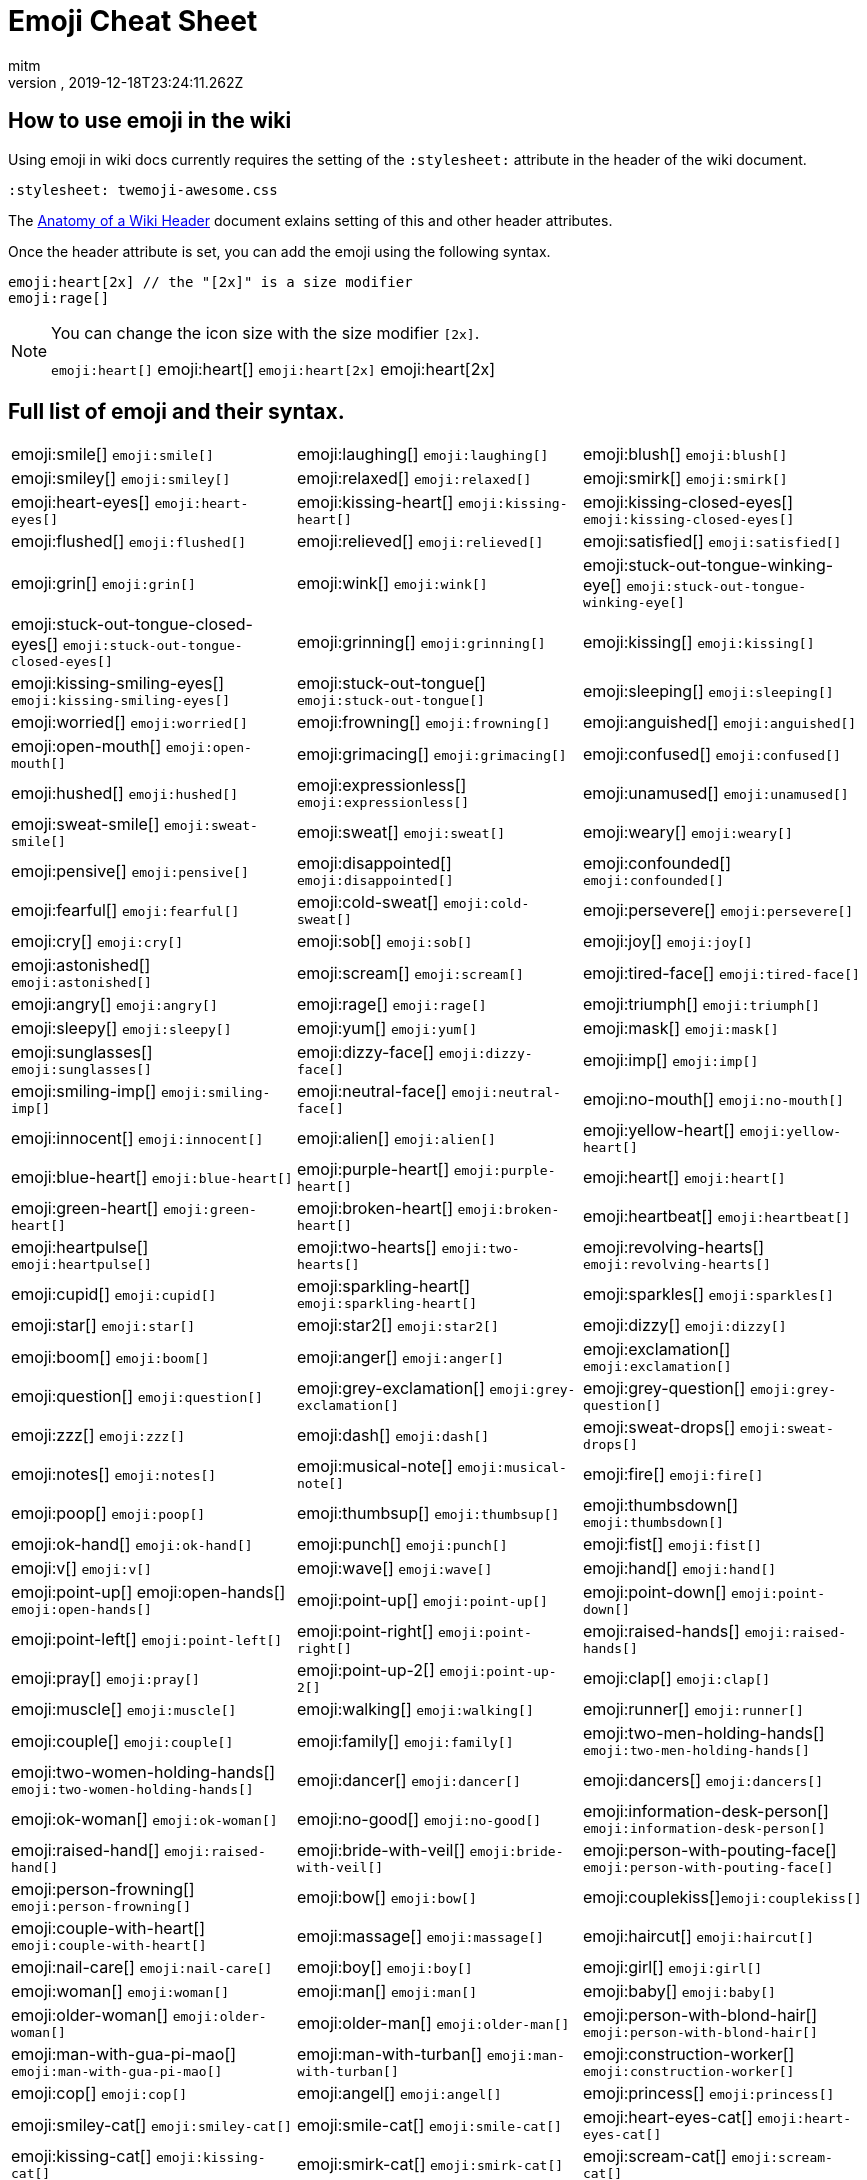 = Emoji Cheat Sheet
:author: mitm
:revnumber:
:revdate: 2019-12-18T23:24:11.262Z
:stylesheet: twemoji-awesome.css
ifdef::env-github,env-browser[:outfilesuffix: .adoc]

== How to use emoji in the wiki

Using emoji in wiki docs currently requires the setting of the `:stylesheet:` attribute in the header of the wiki document.

```
:stylesheet: twemoji-awesome.css
```
The <<wiki/wiki_header.adoc#,Anatomy of a Wiki Header>> document exlains setting of this and other header attributes.

Once the header attribute is set, you can add the emoji using the following syntax.

```
emoji:heart[2x] // the "[2x]" is a size modifier
emoji:rage[]
```

[NOTE]
====
You can change the icon size with the size modifier `[2x]`.

`+emoji:heart[]+` emoji:heart[] `+emoji:heart[2x]+` emoji:heart[2x]
====

== Full list of emoji and their syntax.

[.stripes-none,cols=3*, frame=none, grid=none]
|===
a| emoji:smile[] [.small]`+emoji:smile[]+`
a| emoji:laughing[] [.small]`+emoji:laughing[]+`
a| emoji:blush[] [.small]`+emoji:blush[]+`

a| emoji:smiley[] [.small]`+emoji:smiley[]+`
a| emoji:relaxed[] [.small]`+emoji:relaxed[]+`
a| emoji:smirk[] [.small]`+emoji:smirk[]+`

a| emoji:heart-eyes[] [.small]`+emoji:heart-eyes[]+`
a| emoji:kissing-heart[] [.small]`+emoji:kissing-heart[]+`
a| emoji:kissing-closed-eyes[] [.small]`+emoji:kissing-closed-eyes[]+`

a| emoji:flushed[] [.small]`+emoji:flushed[]+`
a| emoji:relieved[] [.small]`+emoji:relieved[]+`
a| emoji:satisfied[] [.small]`+emoji:satisfied[]+`

a| emoji:grin[] [.small]`+emoji:grin[]+`
a| emoji:wink[] [.small]`+emoji:wink[]+`
a| emoji:stuck-out-tongue-winking-eye[] [.small]`+emoji:stuck-out-tongue-winking-eye[]+`

a| emoji:stuck-out-tongue-closed-eyes[] [.small]`+emoji:stuck-out-tongue-closed-eyes[]+`
a| emoji:grinning[] [.small]`+emoji:grinning[]+`
a| emoji:kissing[] [.small]`+emoji:kissing[]+`

a| emoji:kissing-smiling-eyes[] [.small]`+emoji:kissing-smiling-eyes[]+`
a| emoji:stuck-out-tongue[] [.small]`+emoji:stuck-out-tongue[]+`
a| emoji:sleeping[] [.small]`+emoji:sleeping[]+`

a| emoji:worried[] [.small]`+emoji:worried[]+`
a| emoji:frowning[] [.small]`+emoji:frowning[]+`
a| emoji:anguished[] [.small]`+emoji:anguished[]+`

a| emoji:open-mouth[] [.small]`+emoji:open-mouth[]+`
a| emoji:grimacing[] [.small]`+emoji:grimacing[]+`
a| emoji:confused[] [.small]`+emoji:confused[]+`

a| emoji:hushed[] [.small]`+emoji:hushed[]+`
a| emoji:expressionless[] [.small]`+emoji:expressionless[]+`
a| emoji:unamused[] [.small]`+emoji:unamused[]+`

a| emoji:sweat-smile[] [.small]`+emoji:sweat-smile[]+`
a| emoji:sweat[] [.small]`+emoji:sweat[]+`
a| emoji:weary[] [.small]`+emoji:weary[]+`

a| emoji:pensive[] [.small]`+emoji:pensive[]+`
a| emoji:disappointed[] [.small]`+emoji:disappointed[]+`
a| emoji:confounded[] [.small]`+emoji:confounded[]+`

a| emoji:fearful[] [.small]`+emoji:fearful[]+`
a| emoji:cold-sweat[] [.small]`+emoji:cold-sweat[]+`
a| emoji:persevere[] [.small]`+emoji:persevere[]+`

a| emoji:cry[] [.small]`+emoji:cry[]+`
a| emoji:sob[] [.small]`+emoji:sob[]+`
a| emoji:joy[] [.small]`+emoji:joy[]+`

a| emoji:astonished[] [.small]`+emoji:astonished[]+`
a| emoji:scream[] [.small]`+emoji:scream[]+`
a| emoji:tired-face[] [.small]`+emoji:tired-face[]+`

a| emoji:angry[] [.small]`+emoji:angry[]+`
a| emoji:rage[] [.small]`+emoji:rage[]+`
a| emoji:triumph[] [.small]`+emoji:triumph[]+`

a| emoji:sleepy[] [.small]`+emoji:sleepy[]+`
a| emoji:yum[] [.small]`+emoji:yum[]+`
a| emoji:mask[] [.small]`+emoji:mask[]+`

a| emoji:sunglasses[] [.small]`+emoji:sunglasses[]+`
a| emoji:dizzy-face[] [.small]`+emoji:dizzy-face[]+`
a| emoji:imp[] [.small]`+emoji:imp[]+`

a| emoji:smiling-imp[] [.small]`+emoji:smiling-imp[]+`
a| emoji:neutral-face[] [.small]`+emoji:neutral-face[]+`
a| emoji:no-mouth[] [.small]`+emoji:no-mouth[]+`

a| emoji:innocent[] [.small]`+emoji:innocent[]+`
a| emoji:alien[] [.small]`+emoji:alien[]+`
a| emoji:yellow-heart[] [.small]`+emoji:yellow-heart[]+`

a| emoji:blue-heart[] [.small]`+emoji:blue-heart[]+`
a| emoji:purple-heart[] [.small]`+emoji:purple-heart[]+`
a| emoji:heart[] [.small]`+emoji:heart[]+`

a| emoji:green-heart[] [.small]`+emoji:green-heart[]+`
a| emoji:broken-heart[] [.small]`+emoji:broken-heart[]+`
a| emoji:heartbeat[] [.small]`+emoji:heartbeat[]+`

a| emoji:heartpulse[] [.small]`+emoji:heartpulse[]+`
a| emoji:two-hearts[] [.small]`+emoji:two-hearts[]+`
a| emoji:revolving-hearts[] [.small]`+emoji:revolving-hearts[]+`

a| emoji:cupid[] [.small]`+emoji:cupid[]+`
a| emoji:sparkling-heart[] [.small]`+emoji:sparkling-heart[]+`
a| emoji:sparkles[] [.small]`+emoji:sparkles[]+`

a| emoji:star[] [.small]`+emoji:star[]+`
a| emoji:star2[] [.small]`+emoji:star2[]+`
a| emoji:dizzy[] [.small]`+emoji:dizzy[]+`

a| emoji:boom[] [.small]`+emoji:boom[]+`
a| emoji:anger[] [.small]`+emoji:anger[]+`
a| emoji:exclamation[] [.small]`+emoji:exclamation[]+`

a| emoji:question[] [.small]`+emoji:question[]+`
a| emoji:grey-exclamation[] [.small]`+emoji:grey-exclamation[]+`
a| emoji:grey-question[] [.small]`+emoji:grey-question[]+`

a| emoji:zzz[] [.small]`+emoji:zzz[]+`
a| emoji:dash[] [.small]`+emoji:dash[]+`
a| emoji:sweat-drops[] [.small]`+emoji:sweat-drops[]+`

a| emoji:notes[] [.small]`+emoji:notes[]+`
a| emoji:musical-note[] [.small]`+emoji:musical-note[]+`
a| emoji:fire[] [.small]`+emoji:fire[]+`

a| emoji:poop[] [.small]`+emoji:poop[]+`
a| emoji:thumbsup[] [.small]`+emoji:thumbsup[]+`
a| emoji:thumbsdown[] [.small]`+emoji:thumbsdown[]+`

a| emoji:ok-hand[] [.small]`+emoji:ok-hand[]+`
a| emoji:punch[] [.small]`+emoji:punch[]+`
a| emoji:fist[] [.small]`+emoji:fist[]+`

a| emoji:v[] [.small]`+emoji:v[]+`
a| emoji:wave[] [.small]`+emoji:wave[]+`
a| emoji:hand[] [.small]`+emoji:hand[]+`

a| emoji:point-up[] emoji:open-hands[] [.small]`+emoji:open-hands[]+`
a| emoji:point-up[] [.small]`+emoji:point-up[]+`
a| emoji:point-down[] [.small]`+emoji:point-down[]+`

a| emoji:point-left[] [.small]`+emoji:point-left[]+`
a| emoji:point-right[] [.small]`+emoji:point-right[]+`
a| emoji:raised-hands[] [.small]`+emoji:raised-hands[]+`

a| emoji:pray[] [.small]`+emoji:pray[]+`
a| emoji:point-up-2[] [.small]`+emoji:point-up-2[]+`
a| emoji:clap[] [.small]`+emoji:clap[]+`

a| emoji:muscle[] [.small]`+emoji:muscle[]+`
a| emoji:walking[] [.small]`+emoji:walking[]+`
a| emoji:runner[] [.small]`+emoji:runner[]+`

a| emoji:couple[] [.small]`+emoji:couple[]+`
a| emoji:family[] [.small]`+emoji:family[]+`
a| emoji:two-men-holding-hands[] [.small]`+emoji:two-men-holding-hands[]+`

a| emoji:two-women-holding-hands[] [.small]`+emoji:two-women-holding-hands[]+`
a| emoji:dancer[] [.small]`+emoji:dancer[]+`
a| emoji:dancers[] [.small]`+emoji:dancers[]+`

a| emoji:ok-woman[] [.small]`+emoji:ok-woman[]+`
a| emoji:no-good[] [.small]`+emoji:no-good[]+`
a| emoji:information-desk-person[] [.small]`+emoji:information-desk-person[]+`

a| emoji:raised-hand[] [.small]`+emoji:raised-hand[]+`
a| emoji:bride-with-veil[] [.small]`+emoji:bride-with-veil[]+`
a| emoji:person-with-pouting-face[] [.small]`+emoji:person-with-pouting-face[]+`

a| emoji:person-frowning[] [.small]`+emoji:person-frowning[]+`
a| emoji:bow[] [.small]`+emoji:bow[]+`
a| emoji:couplekiss[][.small]`+emoji:couplekiss[]+`

a| emoji:couple-with-heart[] [.small]`+emoji:couple-with-heart[]+`
a| emoji:massage[] [.small]`+emoji:massage[]+`
a| emoji:haircut[] [.small]`+emoji:haircut[]+`

a| emoji:nail-care[] [.small]`+emoji:nail-care[]+`
a| emoji:boy[] [.small]`+emoji:boy[]+`
a| emoji:girl[] [.small]`+emoji:girl[]+`

a| emoji:woman[] [.small]`+emoji:woman[]+`
a| emoji:man[] [.small]`+emoji:man[]+`
a| emoji:baby[] [.small]`+emoji:baby[]+`

a| emoji:older-woman[] [.small]`+emoji:older-woman[]+`
a| emoji:older-man[] [.small]`+emoji:older-man[]+`
a| emoji:person-with-blond-hair[] [.small]`+emoji:person-with-blond-hair[]+`

a| emoji:man-with-gua-pi-mao[] [.small]`+emoji:man-with-gua-pi-mao[]+`
a| emoji:man-with-turban[] [.small]`+emoji:man-with-turban[]+`
a| emoji:construction-worker[] [.small]`+emoji:construction-worker[]+`

a| emoji:cop[] [.small]`+emoji:cop[]+`
a| emoji:angel[] [.small]`+emoji:angel[]+`
a| emoji:princess[] [.small]`+emoji:princess[]+`

a| emoji:smiley-cat[] [.small]`+emoji:smiley-cat[]+`
a| emoji:smile-cat[] [.small]`+emoji:smile-cat[]+`
a| emoji:heart-eyes-cat[] [.small]`+emoji:heart-eyes-cat[]+`

a| emoji:kissing-cat[] [.small]`+emoji:kissing-cat[]+`
a| emoji:smirk-cat[] [.small]`+emoji:smirk-cat[]+`
a| emoji:scream-cat[] [.small]`+emoji:scream-cat[]+`

a| emoji:crying-cat-face[] [.small]`+emoji:crying-cat-face[]+`
a| emoji:joy-cat[] [.small]`+emoji:joy-cat[]+`
a| emoji:pouting-cat[] [.small]`+emoji:pouting-cat[]+`

a| emoji:japanese-ogre[] [.small]`+emoji:japanese-ogre[]+`
a| emoji:japanese-goblin[] [.small]`+emoji:japanese-goblin[]+`
a| emoji:see-no-evil[] [.small]`+emoji:see-no-evil[]+`

a| emoji:hear-no-evil[] [.small]`+emoji:hear-no-evil[]+`
a| emoji:speak-no-evil[] [.small]`+emoji:speak-no-evil[]+`
a| emoji:guardsman[] [.small]`+emoji:guardsman[]+`

a| emoji:skull[] [.small]`+emoji:skull[]+`
a| emoji:feet[] [.small]`+emoji:feet[]+`
a| emoji:lips[] [.small]`+emoji:lips[]+`

a| emoji:kiss[] [.small]`+emoji:kiss[]+`
a| emoji:droplet[] [.small]`+emoji:droplet[]+`
a| emoji:ear[] [.small]`+emoji:ear[]+`

a| emoji:eyes[] [.small]`+emoji:eyes[]+`
a| emoji:nose[] [.small]`+emoji:nose[]+`
a| emoji:tongue[] [.small]`+emoji:tongue[]+`

a| emoji:love-letter[] [.small]`+emoji:love-letter[]+`
a| emoji:bust-in-silhouette[] [.small]`+emoji:bust-in-silhouette[]+`
a| emoji:busts-in-silhouette[] [.small]`+emoji:busts-in-silhouette[]+`

a| emoji:speech-balloon[] [.small]`+emoji:speech-balloon[]+`
a| emoji:thought-balloon[] [.small]`+emoji:thought-balloon[]+`
a| emoji:sunny[] [.small]`+emoji:sunny[]+`

a| emoji:umbrella[] [.small]`+emoji:umbrella[]+`
a| emoji:cloud[] [.small]`+emoji:cloud[]+`
a| emoji:snowflake[] [.small]`+emoji:snowflake[]+`

a| emoji:snowman[] [.small]`+emoji:snowman[]+`
a| emoji:zap[] [.small]`+emoji:zap[]+`
a| emoji:cyclone[] [.small]`+emoji:cyclone[]+`

a| emoji:foggy[] [.small]`+emoji:foggy[]+`
a| emoji:ocean[] [.small]`+emoji:ocean[]+`
a| emoji:cat[] [.small]`+emoji:cat[]+`

a| emoji:dog[] [.small]`+emoji:dog[]+`
a| emoji:mouse[] [.small]`+emoji:mouse[]+`
a| emoji:hamster[] [.small]`+emoji:hamster[]+`

a| emoji:rabbit[] [.small]`+emoji:rabbit[]+`
a| emoji:wolf[] [.small]`+emoji:wolf[]+`
a| emoji:frog[] [.small]`+emoji:frog[]+`

a| emoji:tiger[] [.small]`+emoji:tiger[]+`
a| emoji:koala[] [.small]`+emoji:koala[]+`
a| emoji:bear[] [.small]`+emoji:bear[]+`

a| emoji:pig[] [.small]`+emoji:pig[]+`
a| emoji:pig-nose[] [.small]`+emoji:pig-nose[]+`
a| emoji:cow[] [.small]`+emoji:cow[]+`

a| emoji:boar[] [.small]`+emoji:boar[]+`
a| emoji:monkey-face[] [.small]`+emoji:monkey-face[]+`
a| emoji:monkey[] [.small]`+emoji:monkey[]+`

a| emoji:horse[] [.small]`+emoji:horse[]+`
a| emoji:racehorse[] [.small]`+emoji:racehorse[]+`
a| emoji:camel[] [.small]`+emoji:camel[]+`

a| emoji:sheep[] [.small]`+emoji:sheep[]+`
a| emoji:elephant[] [.small]`+emoji:elephant[]+`
a| emoji:panda-face[] [.small]`+emoji:panda-face[]+`

a| emoji:snake[] [.small]`+emoji:snake[]+`
a| emoji:bird[] [.small]`+emoji:bird[]+`
a| emoji:baby-chick[] [.small]`+emoji:baby-chick[]+`

a| emoji:hatched-chick[] [.small]`+emoji:hatched-chick[]+`
a| emoji:hatching-chick[] [.small]`+emoji:hatching-chick[]+`
a| emoji:chicken[] [.small]`+emoji:chicken[]+`

a| emoji:penguin[] [.small]`+emoji:penguin[]+`
a| emoji:turtle[] [.small]`+emoji:turtle[]+`
a| emoji:bug[] [.small]`+emoji:bug[]+`

a| emoji:honeybee[] [.small]`+emoji:honeybee[]+`
a| emoji:ant[] [.small]`+emoji:ant[]+`
a| emoji:beetle[] [.small]`+emoji:beetle[]+`

a| emoji:snail[] [.small]`+emoji:snail[]+`
a| emoji:octopus[] [.small]`+emoji:octopus[]+`
a| emoji:tropical-fish[] [.small]`+emoji:tropical-fish[]+`

a| emoji:fish[] [.small]`+emoji:fish[]+`
a| emoji:whale[] [.small]`+emoji:whale[]+`
a| emoji:whale2[] [.small]`+emoji:whale2[]+`

a| emoji:dolphin[] [.small]`+emoji:dolphin[]+`
a| emoji:cow2[] [.small]`+emoji:cow2[]+`
a| emoji:ram[] [.small]`+emoji:ram[]+`

a| emoji:rat[] [.small]`+emoji:rat[]+`
a| emoji:water-buffalo[] [.small]`+emoji:water-buffalo[]+`
a| emoji:tiger2[] [.small]`+emoji:tiger2[]+`

a| emoji:rabbit2[] [.small]`+emoji:rabbit2[]+`
a| emoji:dragon[] [.small]`+emoji:dragon[]+`
a| emoji:goat[] [.small]`+emoji:goat[]+`

a| emoji:rooster[] [.small]`+emoji:rooster[]+`
a| emoji:dog2[] [.small]`+emoji:dog2[]+`
a| emoji:pig2[] [.small]`+emoji:pig2[]+`

a| emoji:mouse2[] [.small]`+emoji:mouse2[]+`
a| emoji:ox[] [.small]`+emoji:ox[]+`
a| emoji:dragon-face[] [.small]`+emoji:dragon-face[]+`

a| emoji:blowfish[] [.small]`+emoji:blowfish[]+`
a| emoji:crocodile[] [.small]`+emoji:crocodile[]+`
a| emoji:dromedary-camel[] [.small]`+emoji:dromedary-camel[]+`

a| emoji:leopard[] [.small]`+emoji:leopard[]+`
a| emoji:cat2[] [.small]`+emoji:cat2[]+`
a| emoji:poodle[] [.small]`+emoji:poodle[]+`

a| emoji:paw-prints[] [.small]`+emoji:paw-prints[]+`
a| emoji:bouquet[] [.small]`+emoji:bouquet[]+`
a| emoji:cherry-blossom[] [.small]`+emoji:cherry-blossom[]+`

a| emoji:tulip[] [.small]`+emoji:tulip[]+`
a| emoji:four-leaf-clover[] [.small]`+emoji:four-leaf-clover[]+`
a| emoji:rose[] [.small]`+emoji:rose[]+`

a| emoji:sunflower[] [.small]`+emoji:sunflower[]+`
a| emoji:hibiscus[] [.small]`+emoji:hibiscus[]+`
a| emoji:maple-leaf[] [.small]`+emoji:maple-leaf[]+`

a| emoji:leaves[] [.small]`+emoji:leaves[]+`
a| emoji:fallen-leaf[] [.small]`+emoji:fallen-leaf[]+`
a| emoji:herb[] [.small]`+emoji:herb[]+`

a| emoji:mushroom[] [.small]`+emoji:mushroom[]+`
a| emoji:cactus[] [.small]`+emoji:cactus[]+`
a| emoji:palm-tree[] [.small]`+emoji:palm-tree[]+`

a| emoji:evergreen-tree[] [.small]`+emoji:evergreen-tree[]+`
a| emoji:deciduous-tree[] [.small]`+emoji:deciduous-tree[]+`
a| emoji:chestnut[] [.small]`+emoji:chestnut[]+`

a| emoji:seedling[] [.small]`+emoji:seedling[]+`
a| emoji:blossom[] [.small]`+emoji:blossom[]+`
a| emoji:ear-of-rice[] [.small]`+emoji:ear-of-rice[]+`

a| emoji:shell[] [.small]`+emoji:shell[]+`
a| emoji:globe-with-meridians[] [.small]`+emoji:globe-with-meridians[]+`
a| emoji:sun-with-face[] [.small]`+emoji:sun-with-face[]+`

a| emoji:full-moon-with-face[] [.small]`+emoji:full-moon-with-face[]+`
a| emoji:new-moon-with-face[] [.small]`+emoji:new-moon-with-face[]+`
a| emoji:new-moon[] [.small]`+emoji:new-moon[]+`

a| emoji:waxing-crescent-moon[] [.small]`+emoji:waxing-crescent-moon[]+`
a| emoji:first-quarter-moon[] [.small]`+emoji:first-quarter-moon[]+`
a| emoji:waxing-gibbous-moon[] [.small]`+emoji:waxing-gibbous-moon[]+`

a| emoji:full-moon[] [.small]`+emoji:full-moon[]+`
a| emoji:waning-gibbous-moon[] [.small]`+emoji:waning-gibbous-moon[]+`
a| emoji:last-quarter-moon[] [.small]`+emoji:last-quarter-moon[]+`

a| emoji:waning-crescent-moon[] [.small]`+emoji:waning-crescent-moon[]+`
a| emoji:last-quarter-moon-with-face[] [.small]`+emoji:last-quarter-moon-with-face[]+`
a| emoji:first-quarter-moon-with-face[] [.small]`+emoji:first-quarter-moon-with-face[]+`

a| emoji:moon[] [.small]`+emoji:moon[]+`
a| emoji:earth-africa[] [.small]`+emoji:earth-africa[]+`
a| emoji:earth-americas[] [.small]`+emoji:earth-americas[]+`

a| emoji:earth-asia[] [.small]`+emoji:earth-asia[]+`
a| emoji:volcano[] [.small]`+emoji:volcano[]+`
a| emoji:milky-way[] [.small]`+emoji:milky-way[]+`

a| emoji:partly-sunny[] [.small]`+emoji:partly-sunny[]+`
a| emoji:bamboo[] [.small]`+emoji:bamboo[]+`
a| emoji:gift-heart[] [.small]`+emoji:gift-heart[]+`

a| emoji:dolls[] [.small]`+emoji:dolls[]+`
a| emoji:school-satchel[] [.small]`+emoji:school-satchel[]+`
a| emoji:mortar-board[] [.small]`+emoji:mortar-board[]+`

a| emoji:flags[] [.small]`+emoji:flags[]+`
a| emoji:fireworks[] [.small]`+emoji:fireworks[]+`
a| emoji:sparkler[] [.small]`+emoji:sparkler[]+`

a| emoji:wind-chime[] [.small]`+emoji:wind-chime[]+`
a| emoji:rice-scene[] [.small]`+emoji:rice-scene[]+`
a| emoji:jack-o-lantern[] [.small]`+emoji:jack-o-lantern[]+`

a| emoji:ghost[] [.small]`+emoji:ghost[]+`
a| emoji:santa[] [.small]`+emoji:santa[]+`
a| emoji:8ball[] [.small]`+emoji:8ball[]+`

a| emoji:alarm-clock[] [.small]`+emoji:alarm-clock[]+`
a| emoji:apple[] [.small]`+emoji:apple[]+`
a| emoji:art[] [.small]`+emoji:art[]+`

a| emoji:baby-bottle[] [.small]`+emoji:baby-bottle[]+`
a| emoji:balloon[] [.small]`+emoji:balloon[]+`
a| emoji:banana[] [.small]`+emoji:banana[]+`

a| emoji:bar-chart[] [.small]`+emoji:bar-chart[]+`
a| emoji:baseball[] [.small]`+emoji:baseball[]+`
a| emoji:basketball[] [.small]`+emoji:basketball[]+`

a| emoji:bath[] [.small]`+emoji:bath[]+`
a| emoji:bathtub[] [.small]`+emoji:bathtub[]+`
a| emoji:battery[] [.small]`+emoji:battery[]+`

a| emoji:beer[] [.small]`+emoji:beer[]+`
a| emoji:beers[] [.small]`+emoji:beers[]+`
a| emoji:bell[] [.small]`+emoji:bell[]+`

a| emoji:bento[] [.small]`+emoji:bento[]+`
a| emoji:bicyclist[] [.small]`+emoji:bicyclist[]+`
a| emoji:bikini[] [.small]`+emoji:bikini[]+`

a| emoji:birthday[] [.small]`+emoji:birthday[]+`
a| emoji:black-joker[] [.small]`+emoji:black-joker[]+`
a| emoji:black-nib[] [.small]`+emoji:black-nib[]+`

a| emoji:blue-book[] [.small]`+emoji:blue-book[]+`
a| emoji:bomb[] [.small]`+emoji:bomb[]+`
a| emoji:bookmark[] [.small]`+emoji:bookmark[]+`

a| emoji:bookmark-tabs[] [.small]`+emoji:bookmark-tabs[]+`
a| emoji:books[] [.small]`+emoji:books[]+`
a| emoji:boot[] [.small]`+emoji:boot[]+`

a| emoji:bowling[] [.small]`+emoji:bowling[]+`
a| emoji:bread[] [.small]`+emoji:bread[]+`
a| emoji:briefcase[] [.small]`+emoji:briefcase[]+`

a| emoji:bulb[] [.small]`+emoji:bulb[]+`
a| emoji:cake[] [.small]`+emoji:cake[]+`
a| emoji:calendar[] [.small]`+emoji:calendar[]+`

a| emoji:calling[] [.small]`+emoji:calling[]+`
a| emoji:camera[] [.small]`+emoji:camera[]+`
a| emoji:candy[] [.small]`+emoji:candy[]+`

a| emoji:card-index[] [.small]`+emoji:card-index[]+`
a| emoji:cd[] [.small]`+emoji:cd[]+`
a| emoji:chart-with-downwards-trend[] [.small]`+emoji:chart-with-downwards-trend[]+`

a| chart-with-upwards-trend[] [.small]`+emoji:chart-with-upwards-trend[]+`
a| emoji:cherries[] [.small]`+emoji:cherries[]+`
a| emoji:chocolate-bar[] [.small]`+emoji:chocolate-bar[]+`

a| emoji:christmas-tree[] [.small]`+emoji:christmas-tree[]+`
a| emoji:clapper[] [.small]`+emoji:clapper[]+`
a| emoji:clipboard[] [.small]`+emoji:clipboard[]+`

a| emoji:closed-book[] [.small]`+emoji:closed-book[]+`
a| emoji:closed-lock-with-key[] [.small]`+emoji:closed-lock-with-key[]+`
a| emoji:closed-umbrella[] [.small]`+emoji:closed-umbrella[]+`

a| emoji:clubs[] [.small]`+emoji:clubs[]+`
a| emoji:cocktail[] [.small]`+emoji:cocktail[]+`
a| emoji:coffee[] [.small]`+emoji:coffee[]+`

a| emoji:computer[] [.small]`+emoji:computer[]+`
a| emoji:confetti-ball[] [.small]`+emoji:confetti-ball[]+`
a| emoji:cookie[] [.small]`+emoji:cookie[]+`

a| emoji:corn[] [.small]`+emoji:corn[]+`
a| emoji:credit-card[] [.small]`+emoji:credit-card[]+`
a| emoji:crown[] [.small]`+emoji:crown[]+`

a| emoji:crystal-ball[] [.small]`+emoji:crystal-ball[]+`
a| emoji:curry[] [.small]`+emoji:curry[]+`
a| emoji:custard[] [.small]`+emoji:custard[]+`

a| emoji:dango[] [.small]`+emoji:dango[]+`
a| emoji:dart[] [.small]`+emoji:dart[]+`
a| emoji:date[] [.small]`+emoji:date[]+`

a| emoji:diamonds[] [.small]`+emoji:diamonds[]+`
a| emoji:dollar[] [.small]`+emoji:dollar[]+`
a| emoji:door[] [.small]`+emoji:door[]+`

a| emoji:doughnut[] [.small]`+emoji:doughnut[]+`
a| emoji:dress[] [.small]`+emoji:dress[]+`
a| emoji:dvd[] [.small]`+emoji:dvd[]+`

a| emoji:e-mail[] [.small]`+emoji:e-mail[]+`
a| emoji:egg[] [.small]`+emoji:egg[]+`
a| emoji:eggplant[] [.small]`+emoji:eggplant[]+`

a| emoji:electric-plug[] [.small]`+emoji:electric-plug[]+`
a| emoji:email[] [.small]`+emoji:email[]+`
a| emoji:euro[] [.small]`+emoji:euro[]+`

a| emoji:eyeglasses[] [.small]`+emoji:eyeglasses[]+`
a| emoji:fax[] [.small]`+emoji:fax[]+`
a| emoji:file-folder[] [.small]`+emoji:file-folder[]+`

a| emoji:fish-cake[] [.small]`+emoji:fish-cake[]+`
a| emoji:fishing-pole-and-fish[] [.small]`+emoji:fishing-pole-and-fish[]+`
a| emoji:flashlight[] [.small]`+emoji:flashlight[]+`

a| emoji:floppy-disk[] [.small]`+emoji:floppy-disk[]+`
a| emoji:flower-playing-cards[] [.small]`+emoji:flower-playing-cards[]+`
a| emoji:football[] [.small]`+emoji:football[]+`

a| emoji:fork-and-knife[] [.small]`+emoji:fork-and-knife[]+`
a| emoji:fried-shrimp[] [.small]`+emoji:fried-shrimp[]+`
a| emoji:fries[] [.small]`+emoji:fries[]+`

a| emoji:game-die[] [.small]`+emoji:game-die[]+`
a| emoji:gem[] [.small]`+emoji:gem[]+`
a| emoji:gift[] [.small]`+emoji:gift[]+`

a| emoji:golf[] [.small]`+emoji:golf[]+`
a| emoji:grapes[] [.small]`+emoji:grapes[]+`
a| emoji:green-apple[] [.small]`+emoji:green-apple[]+`

a| emoji:green-book[] [.small]`+emoji:green-book[]+`
a| emoji:guitar[] [.small]`+emoji:guitar[]+`
a| emoji:gun[] [.small]`+emoji:gun[]+`

a| emoji:hamburger[] [.small]`+emoji:hamburger[]+`
a| emoji:hammer[] [.small]`+emoji:hammer[]+`
a| emoji:handbag[] [.small]`+emoji:handbag[]+`

a| emoji:headphones[] [.small]`+emoji:headphones[]+`
a| emoji:hearts[] [.small]`+emoji:hearts[]+`
a| emoji:high-brightness[] [.small]`+emoji:high-brightness[]+`

a| emoji:high-heel[] [.small]`+emoji:high-heel[]+`
a| emoji:hocho[] [.small]`+emoji:hocho[]+`
a| emoji:honey-pot[] [.small]`+emoji:honey-pot[]+`

a| emoji:horse-racing[] [.small]`+emoji:horse-racing[]+`
a| emoji:hourglass[] [.small]`+emoji:hourglass[]+`
a| emoji:hourglass-flowing-sand[] [.small]`+emoji:hourglass-flowing-sand[]+`

a| emoji:ice-cream[] [.small]`+emoji:ice-cream[]+`
a| emoji:icecream[] [.small]`+emoji:icecream[]+`
a| inbox-tray[] [.small]`+emoji:inbox-tray[]+`

a| emoji:incoming-envelope[] [.small]`+emoji:incoming-envelope[]+`
a| emoji:iphone[] [.small]`+emoji:iphone[]+`
a| emoji:jeans[] [.small]`+emoji:jeans[]+`

a| emoji:key[] [.small]`+emoji:key[]+`
a| emoji:kimono[] [.small]`+emoji:kimono[]+`
a| emoji:ledger[] [.small]`+emoji:ledger[]+`

a| emoji:lemon[] [.small]`+emoji:lemon[]+`
a| emoji:lipstick[] [.small]`+emoji:lipstick[]+`
a| emoji:lock[] [.small]`+emoji:lock[]+`

a| emoji:lock-with-ink-pen[] [.small]`+emoji:lock-with-ink-pen[]+`
a| emoji:lollipop[] [.small]`+emoji:lollipop[]+`
a| emoji:loop[] [.small]`+emoji:loop[]+`

a| emoji:loudspeaker[] [.small]`+emoji:loudspeaker[]+`
a| emoji:low-brightness[] [.small]`+emoji:low-brightness[]+`
a| emoji:mag[] [.small]`+emoji:mag[]+`

a| emoji:mag-right[] [.small]`+emoji:mag-right[]+`
a| emoji:mahjong[] [.small]`+emoji:mahjong[]+`
a| emoji:mailbox[] [.small]`+emoji:mailbox[]+`

a| emoji:mailbox-closed[] [.small]`+emoji:mailbox-closed[]+`
a| emoji:mailbox-with-mail[] [.small]`+emoji:mailbox-with-mail[]+`
a| emoji:mailbox-with-no-mail[] [.small]`+emoji:mailbox-with-no-mail[]+`

a| emoji:mans-shoe[] [.small]`+emoji:mans-shoe[]+`
a| emoji:meat-on-bone[] [.small]`+emoji:meat-on-bone[]+`
a| emoji:mega[] [.small]`+emoji:mega[]+`

a| emoji:melon[] [.small]`+emoji:melon[]+`
a| +emoji:memo[] [.small]`+emoji:memo[]+`
a| emoji:microphone[] [.small]`+emoji:microphone[]+`

a| emoji:microscope[] [.small]`+emoji:microscope[]+`
a| emoji:minidisc[] [.small]`+emoji:minidisc[]+`
a| emoji:money-with-wings[] [.small]`+emoji:money-with-wings[]+`

a| emoji:moneybag[] [.small]`+emoji:moneybag[]+`
a| emoji:mountain-bicyclist[] [.small]`+emoji:mountain-bicyclist[]+`
a| emoji:movie-camera[] [.small]`+emoji:movie-camera[]+`

a| emoji:musical-keyboard[] [.small]`+emoji:musical-keyboard[]+`
a| emoji:musical-score[] [.small]`+emoji:musical-score[]+`
a| emoji:mute[] [.small]`+emoji:mute[]+`

a| emoji:name-badge[] [.small]`+emoji:name-badge[]+`
a| emoji:necktie[] [.small]`+emoji:necktie[]+`
a| emoji:newspaper[] [.small]`+emoji:newspaper[]+`

a| emoji:no-bell[] [.small]`+emoji:no-bell[]+`
a| emoji:notebook[] [.small]`+emoji:notebook[]+`
a| emoji:notebook-with-decorative-cover[] [.small]`+emoji:notebook-with-decorative-cover[]+`

a| emoji:nut-and-bolt[] [.small]`+emoji:nut-and-bolt[]+`
a| emoji:oden[] [.small]`+emoji:oden[]+`
a| emoji:open-file-folder[] [.small]`+emoji:open-file-folder[]+`

a| emoji:orange-book[] [.small]`+emoji:orange-book[]+`
a| emoji:outbox-tray[] [.small]`+emoji:outbox-tray[]+`
a| emoji:page-facing-up[] [.small]`+emoji:page-facing-up[]+`

a| emoji:page-with-curl[] [.small]`+emoji:page-with-curl[]+`
a| emoji:pager[] [.small]`+emoji:pager[]+`
a| emoji:paperclip[] [.small]`+emoji:paperclip[]+`

a| emoji:peach[] [.small]`+emoji:peach[]+`
a| emoji:pear[] [.small]`+emoji:pear[]+`
a| emoji:pencil2[] [.small]`+emoji:pencil2[]+`

a| emoji:phone[] [.small]`+emoji:phone[]+`
a| emoji:pill[] [.small]`+emoji:pill[]+`
a| emoji:pineapple[] [.small]`+emoji:pineapple[]+`

a| emoji:pizza[] [.small]`+emoji:pizza[]+`
a| emoji:postal-horn[] [.small]`+emoji:postal-horn[]+`
a| emoji:postbox[] [.small]`+emoji:postbox[]+`

a| emoji:pouch[] [.small]`+emoji:pouch[]+`
a| emoji:poultry-leg[] [.small]`+emoji:poultry-leg[]+`
a| emoji:pound[] [.small]`+emoji:pound[]+`

a| emoji:purse[] [.small]`+emoji:purse[]+`
a| emoji:pushpin[] [.small]`+emoji:pushpin[]+`
a| emoji:radio[] [.small]`+emoji:radio[]+`

a| emoji:ramen[] [.small]`+emoji:ramen[]+`
a| emoji:ribbon[] [.small]`+emoji:ribbon[]+`
a| emoji:rice[] [.small]`+emoji:rice[]+`

a| emoji:rice-ball[] [.small]`+emoji:rice-ball[]+`
a| emoji:rice-cracker[] [.small]`+emoji:rice-cracker[]+`
a| emoji:ring[] [.small]`+emoji:ring[]+`

a| emoji:rugby-football[] [.small]`+emoji:rugby-football[]+`
a| emoji:running-shirt-with-sash[] [.small]`+emoji:running-shirt-with-sash[]+`
a| emoji:sake[] [.small]`+emoji:sake[]+`

a| emoji:sandal[] [.small]`+emoji:sandal[]+`
a| emoji:satellite[] [.small]`+emoji:satellite[]+`
a| emoji:saxophone[] [.small]`+emoji:saxophone[]+`

a| [.small]`+emoji:scissors[]+`
a| [.small]`+emoji:scroll[]+`
a| [.small]`+emoji:seat[]+`

a| [.small]`+emoji:shaved-ice[]+`
a| [.small]`+emoji:shirt[]+`
a| [.small]`+emoji:shower[]+`

a| [.small]`+emoji:ski[]+`
a| [.small]`+emoji:smoking[]+`
a| [.small]`+emoji:snowboarder[]+`

a| [.small]`+emoji:soccer[]+`
a| [.small]`+emoji:sound[]+`
a| [.small]`+emoji:space-invader[]+`

a| [.small]`+emoji:spades[]+`
a| [.small]`+emoji:spaghetti[]+`
a| [.small]`+emoji:speaker[]+`

a| [.small]`+emoji:stew[]+`
a| [.small]`+emoji:straight-ruler[]+`
a| [.small]`+emoji:strawberry[]+`

a| [.small]`+emoji:surfer[]+`
a| [.small]`+emoji:sushi[]+`
a| [.small]`+emoji:sweet-potato[]+`

a| [.small]`+emoji:swimmer[]+`
a| [.small]`+emoji:syringe[]+`
a| [.small]`+emoji:tada[]+`

a| [.small]`+emoji:tanabata-tree[]+`
a| [.small]`+emoji:tangerine[]+`
a| [.small]`+emoji:tea[]+`

a| [.small]`+emoji:telephone-receiver[]+`
a| [.small]`+emoji:telescope[]+`
a| [.small]`+emoji:tennis[]+`

a| [.small]`+emoji:toilet[]+`
a| [.small]`+emoji:tomato[]+`
a| [.small]`+emoji:tophat[]+`

a| [.small]`+emoji:triangular-ruler[]+`
a| [.small]`+emoji:trophy[]+`
a| [.small]`+emoji:tropical-drink[]+`

a| [.small]`+emoji:trumpet[]+`
a| [.small]`+emoji:tv[]+`
a| [.small]`+emoji:unlock[]+`

a| [.small]`+emoji:vhs[]+`
a| [.small]`+emoji:video-camera[]+`
a| [.small]`+emoji:video-game[]+`

a| [.small]`+emoji:violin[]+`
a| [.small]`+emoji:watch[]+`
a| [.small]`+emoji:watermelon[]+`

a| [.small]`+emoji:wine-glass[]+`
a| [.small]`+emoji:womans-clothes[]+`
a| [.small]`+emoji:womans-hat[]+`

a| [.small]`+emoji:wrench[]+`
a| [.small]`+emoji:yen[]+`
a| [.small]`+emoji:aerial-tramway[]+`

a| [.small]`+emoji:airplane[]+`
a| [.small]`+emoji:ambulance[]+`
a| [.small]`+emoji:anchor[]+`

a| [.small]`+emoji:articulated-lorry[]+`
a| [.small]`+emoji:atm[]+`
a| [.small]`+emoji:bank[]+`

a| [.small]`+emoji:barber[]+`
a| [.small]`+emoji:beginner[]+`
a| [.small]`+emoji:bike[]+`

a| [.small]`+emoji:blue-car[]+`
a| [.small]`+emoji:boat[]+`
a| [.small]`+emoji:bridge-at-night[]+`

a| [.small]`+emoji:bullettrain-front[]+`
a| [.small]`+emoji:bullettrain-side[]+`
a| [.small]`+emoji:bus[]+`

a| [.small]`+emoji:busstop[]+`
a| [.small]`+emoji:car[]+`
a| [.small]`+emoji:carousel-horse[]+`

a| [.small]`+emoji:checkered-flag[]+`
a| [.small]`+emoji:church[]+`
a| [.small]`+emoji:circus-tent[]+`

a| [.small]`+emoji:city-sunrise[]+`
a| [.small]`+emoji:city-sunset[]+`
a| [.small]`+emoji:construction[]+`

a| [.small]`+emoji:convenience-store[]+`
a| [.small]`+emoji:crossed-flags[]+`
a| [.small]`+emoji:department-store[]+`

a| [.small]`+emoji:european-castle[]+`
a| [.small]`+emoji:european-post-office[]+`
a| [.small]`+emoji:factory[]+`

a| [.small]`+emoji:ferris-wheel[]+`
a| [.small]`+emoji:fire-engine[]+`
a| [.small]`+emoji:fountain[]+`

a| [.small]`+emoji:fuelpump[]+`
a| [.small]`+emoji:helicopter[]+`
a| [.small]`+emoji:hospital[]+`

a| [.small]`+emoji:hotel[]+`
a| [.small]`+emoji:hotsprings[]+`
a| [.small]`+emoji:house[]+`

a| [.small]`+emoji:house-with-garden[]+`
a| [.small]`+emoji:japan[]+`
a| [.small]`+emoji:japanese-castle[]+`

a| [.small]`+emoji:light-rail[]+`
a| [.small]`+emoji:love-hotel[]+`
a| [.small]`+emoji:minibus[]+`

a| [.small]`+emoji:monorail[]+`
a| [.small]`+emoji:mount-fuji[]+`
a| [.small]`+emoji:mountain-cableway[]+`

a| [.small]`+emoji:mountain-railway[]+`
a| [.small]`+emoji:moyai[]+`
a| [.small]`+emoji:office[]+`

a| [.small]`+emoji:oncoming-automobile[]+`
a| [.small]`+emoji:oncoming-bus[]+`
a| [.small]`+emoji:oncoming-police-car[]+`

a| [.small]`+emoji:oncoming-taxi[]+`
a| [.small]`+emoji:performing-arts[]+`
a| [.small]`+emoji:police-car[]+`

a| [.small]`+emoji:post-office[]+`
a| [.small]`+emoji:railway-car[]+`
a| [.small]`+emoji:rainbow[]+`

a| [.small]`+emoji:rocket[]+`
a| [.small]`+emoji:roller-coaster[]+`
a| [.small]`+emoji:rotating-light[]+`

a| [.small]`+emoji:round-pushpin[]+`
a| [.small]`+emoji:rowboat[]+`
a| [.small]`+emoji:school[]+`

a| [.small]`+emoji:ship[]+`
a| [.small]`+emoji:slot-machine[]+`
a| [.small]`+emoji:speedboat[]+`

a| [.small]`+emoji:stars[]+`
a| [.small]`+emoji:station[]+`
a| [.small]`+emoji:statue-of-liberty[]+`

a| [.small]`+emoji:steam-locomotive[]+`
a| [.small]`+emoji:sunrise[]+`
a| [.small]`+emoji:sunrise-over-mountains[]+`

a| [.small]`+emoji:suspension-railway[]+`
a| [.small]`+emoji:taxi[]+`
a| [.small]`+emoji:tent[]+`

a| [.small]`+emoji:ticket[]+`
a| [.small]`+emoji:tokyo-tower[]+`
a| [.small]`+emoji:tractor[]+`

a| [.small]`+emoji:traffic-light[]+`
a| [.small]`+emoji:train2[]+`
a| [.small]`+emoji:tram[]+`

a| [.small]`+emoji:triangular-flag-on-post[]+`
a| [.small]`+emoji:trolleybus[]+`
a| [.small]`+emoji:truck[]+`

a| [.small]`+emoji:vertical-traffic-light[]+`
a| [.small]`+emoji:warning[]+`
a| [.small]`+emoji:wedding[]+`

a| [.small]`+emoji:jp[]+`
a| [.small]`+emoji:kr[]+`
a| [.small]`+emoji:cn[]+`

a| [.small]`+emoji:us[]+`
a| [.small]`+emoji:fr[]+`
a| [.small]`+emoji:es[]+`

a| [.small]`+emoji:it[]+`
a| [.small]`+emoji:ru[]+`
a| [.small]`+emoji:gb[]+`

a| [.small]`+emoji:de[]+`
a| [.small]`+emoji:100[]+`
a| [.small]`+emoji:1234[]+`

a| [.small]`+emoji:a[]+`
a| [.small]`+emoji:ab[]+`
a| [.small]`+emoji:abc[]+`

a| [.small]`+emoji:abcd[]+`
a| [.small]`+emoji:accept[]+`
a| [.small]`+emoji:aquarius[]+`

a| [.small]`+emoji:aries[]+`
a| [.small]`+emoji:arrow-backward[]+`
a| [.small]`+emoji:arrow-double-down[]+`

a| [.small]`+emoji:arrow-double-up[]+`
a| [.small]`+emoji:arrow-down[]+`
a| [.small]`+emoji:arrow-down-small[]+`

a| [.small]`+emoji:arrow-forward[]+`
a| [.small]`+emoji:arrow-heading-down[]+`
a| [.small]`+emoji:arrow-heading-up[]+`

a| [.small]`+emoji:arrow-left[]+`
a| [.small]`+emoji:arrow-lower-left[]+`
a| [.small]`+emoji:arrow-lower-right[]+`

a| [.small]`+emoji:arrow-right[]+`
a| [.small]`+emoji:arrow-right-hook[]+`
a| [.small]`+emoji:arrow-up[]+`

a| [.small]`+emoji:arrow-up-down[]+`
a| [.small]`+emoji:arrow-up-small[]+`
a| [.small]`+emoji:arrow-upper-left[]+`

a| [.small]`+emoji:arrow-upper-right[]+`
a| [.small]`+emoji:arrows-clockwise[]+`
a| [.small]`+emoji:arrows-counterclockwise[]+`

a| [.small]`+emoji:b[]+`
a| [.small]`+emoji:baby-symbol[]+`
a| [.small]`+emoji:baggage-claim[]+`

a| [.small]`+emoji:ballot-box-with-check[]+`
a| [.small]`+emoji:bangbang[]+`
a| [.small]`+emoji:black-circle[]+`

a| [.small]`+emoji:black-square-button[]+`
a| [.small]`+emoji:cancer[]+`
a| [.small]`+emoji:capital-abcd[]+`

a| [.small]`+emoji:capricorn[]+`
a| [.small]`+emoji:chart[]+`
a| [.small]`+emoji:children-crossing[]+`

a| [.small]`+emoji:cinema[]+`
a| [.small]`+emoji:cl[]+`
a| [.small]`+emoji:clock1[]+`

a| [.small]`+emoji:clock10[]+`
a| [.small]`+emoji:clock1030[]+`
a| [.small]`+emoji:clock11[]+`

a| [.small]`+emoji:clock1130[]+`
a| [.small]`+emoji:clock12[]+`
a| [.small]`+emoji:clock1230[]+`

a| [.small]`+emoji:clock130[]+`
a| [.small]`+emoji:clock2[]+`
a| [.small]`+emoji:clock230[]+`

a| [.small]`+emoji:clock3[]+`
a| [.small]`+emoji:clock330[]+`
a| [.small]`+emoji:clock4[]+`

a| [.small]`+emoji:clock430[]+`
a| [.small]`+emoji:clock5[]+`
a| [.small]`+emoji:clock530[]+`

a| [.small]`+emoji:clock6[]+`
a| [.small]`+emoji:clock630[]+`
a| [.small]`+emoji:clock7[]+`

a| [.small]`+emoji:clock730[]+`
a| [.small]`+emoji:clock8[]+`
a| [.small]`+emoji:clock830[]+`

a| [.small]`+emoji:clock9[]+`
a| [.small]`+emoji:clock930[]+`
a| [.small]`+emoji:congratulations[]+`

a| [.small]`+emoji:cool[]+`
a| [.small]`+emoji:copyright[]+`
a| [.small]`+emoji:curly-loop[]+`

a| [.small]`+emoji:currency-exchange[]+`
a| [.small]`+emoji:customs[]+`
a| [.small]`+emoji:diamond-shape-with-a-dot-inside[]+`

a| [.small]`+emoji:do-not-litter[]+`
a| [.small]`+emoji:eight[]+`
a| [.small]`+emoji:eight-pointed-black-star[]+`

a| [.small]`+emoji:eight-spoked-asterisk[]+`
a| [.small]`+emoji:end[]+`
a| [.small]`+emoji:fast-forward[]+`

a| [.small]`+emoji:five[]+`
a| [.small]`+emoji:four[]+`
a| [.small]`+emoji:free[]+`

a| [.small]`+emoji:gemini[]+`
a| [.small]`+emoji:hash[]+`
a| [.small]`+emoji:heart-decoration[]+`

a| [.small]`+emoji:heavy-check-mark[]+`
a| [.small]`+emoji:heavy-division-sign[]+`
a| [.small]`+emoji:heavy-dollar-sign[]+`

a| [.small]`+emoji:heavy-minus-sign[]+`
a| [.small]`+emoji:heavy-multiplication-x[]+`
a| [.small]`+emoji:heavy-plus-sign[]+`

a| [.small]`+emoji:id[]+`
a| [.small]`+emoji:ideograph-advantage[]+`
a| [.small]`+emoji:information-source[]+`

a| [.small]`+emoji:interrobang[]+`
a| [.small]`+emoji:keycap-ten[]+`
a| [.small]`+emoji:koko[]+`

a| [.small]`+emoji:large-blue-circle[]+`
a| [.small]`+emoji:large-blue-diamond[]+`
a| [.small]`+emoji:large-orange-diamond[]+`

a| [.small]`+emoji:left-luggage[]+`
a| [.small]`+emoji:left-right-arrow[]+`
a| [.small]`+emoji:leftwards-arrow-with-hook[]+`

a| [.small]`+emoji:leo[]+`
a| [.small]`+emoji:libra[]+`
a| [.small]`+emoji:link[]+`

a| [.small]`+emoji:m[]+`
a| [.small]`+emoji:mens[]+`
a| [.small]`+emoji:metro[]+`

a| [.small]`+emoji:mobile-phone-off[]+`
a| [.small]`+emoji:negative-squared-cross-mark[]+`
a| [.small]`+emoji:new[]+`

a| [.small]`+emoji:ng[]+`
a| [.small]`+emoji:nine[]+`
a| [.small]`+emoji:no-bicycles[]+`

a| [.small]`+emoji:no-entry[]+`
a| [.small]`+emoji:no-entry-sign[]+`
a| [.small]`+emoji:no-mobile-phones[]+`

a| [.small]`+emoji:no-pedestrians[]+`
a| [.small]`+emoji:no-smoking[]+`
a| [.small]`+emoji:non-potable-water[]+`

a| [.small]`+emoji:o[]+`
a| [.small]`+emoji:o2[]+`
a| [.small]`+emoji:ok[]+`

a| [.small]`+emoji:on[]+`
a| [.small]`+emoji:one[]+`
a| [.small]`+emoji:ophiuchus[]+`

a| [.small]`+emoji:parking[]+`
a| [.small]`+emoji:part-alternation-mark[]+`
a| [.small]`+emoji:passport-control[]+`

a| [.small]`+emoji:pisces[]+`
a| [.small]`+emoji:potable-water[]+`
a| [.small]`+emoji:put-litter-in-its-place[]+`

a| [.small]`+emoji:radio-button[]+`
a| [.small]`+emoji:recycle[]+`
a| [.small]`+emoji:red-circle[]+`

a| [.small]`+emoji:registered[]+`
a| [.small]`+emoji:repeat[]+`
a| [.small]`+emoji:repeat-one[]+`

a| [.small]`+emoji:restroom[]+`
a| [.small]`+emoji:rewind[]+`
a| [.small]`+emoji:sa[]+`

a| [.small]`+emoji:sagittarius[]+`
a| [.small]`+emoji:scorpius[]+`
a| [.small]`+emoji:secret[]+`

a| [.small]`+emoji:seven[]+`
a| [.small]`+emoji:signal-strength[]+`
a| [.small]`+emoji:six[]+`

a| [.small]`+emoji:six-pointed-star[]+`
a| [.small]`+emoji:small-blue-diamond[]+`
a| [.small]`+emoji:small-orange-diamond[]+`

a| [.small]`+emoji:small-red-triangle[]+`
a| [.small]`+emoji:small-red-triangle-down[]+`
a| [.small]`+emoji:soon[]+`

a| [.small]`+emoji:sos[]+`
a| [.small]`+emoji:symbols[]+`
a| [.small]`+emoji:taurus[]+`

a| [.small]`+emoji:three[]+`
a| [.small]`+emoji:tm[]+`
a| [.small]`+emoji:top[]+`

a| [.small]`+emoji:trident[]+`
a| [.small]`+emoji:twisted-rightwards-arrows[]+`
a| [.small]`+emoji:two[]+`

a| [.small]`+emoji:u5272[]+`
a| [.small]`+emoji:u5408[]+`
a| [.small]`+emoji:u55b6[]+`

a| [.small]`+emoji:u6307[]+`
a| [.small]`+emoji:u6708[]+`
a| [.small]`+emoji:u6709[]+`

a| [.small]`+emoji:u6e80[]+`
a| [.small]`+emoji:u7121[]+`
a| [.small]`+emoji:u7533[]+`

a| [.small]`+emoji:u7981[]+`
a| [.small]`+emoji:u7a7a[]+`
a| [.small]`+emoji:underage[]+`

a| [.small]`+emoji:up[]+`
a| [.small]`+emoji:vibration-mode[]+`
a| [.small]`+emoji:virgo[]+`

a| [.small]`+emoji:vs[]+`
a| [.small]`+emoji:wavy-dash[]+`
a| [.small]`+emoji:wc[]+`

a| [.small]`+emoji:wheelchair[]+`
a| [.small]`+emoji:white-check-mark[]+`
a| [.small]`+emoji:white-circle[]+`

a| [.small]`+emoji:white-flower[]+`
a| [.small]`+emoji:white-square-button[]+`
a| [.small]`+emoji:womens[]+`

a| [.small]`+emoji:x[]+`
a| [.small]`+emoji:zero[]+`
a|
|===
